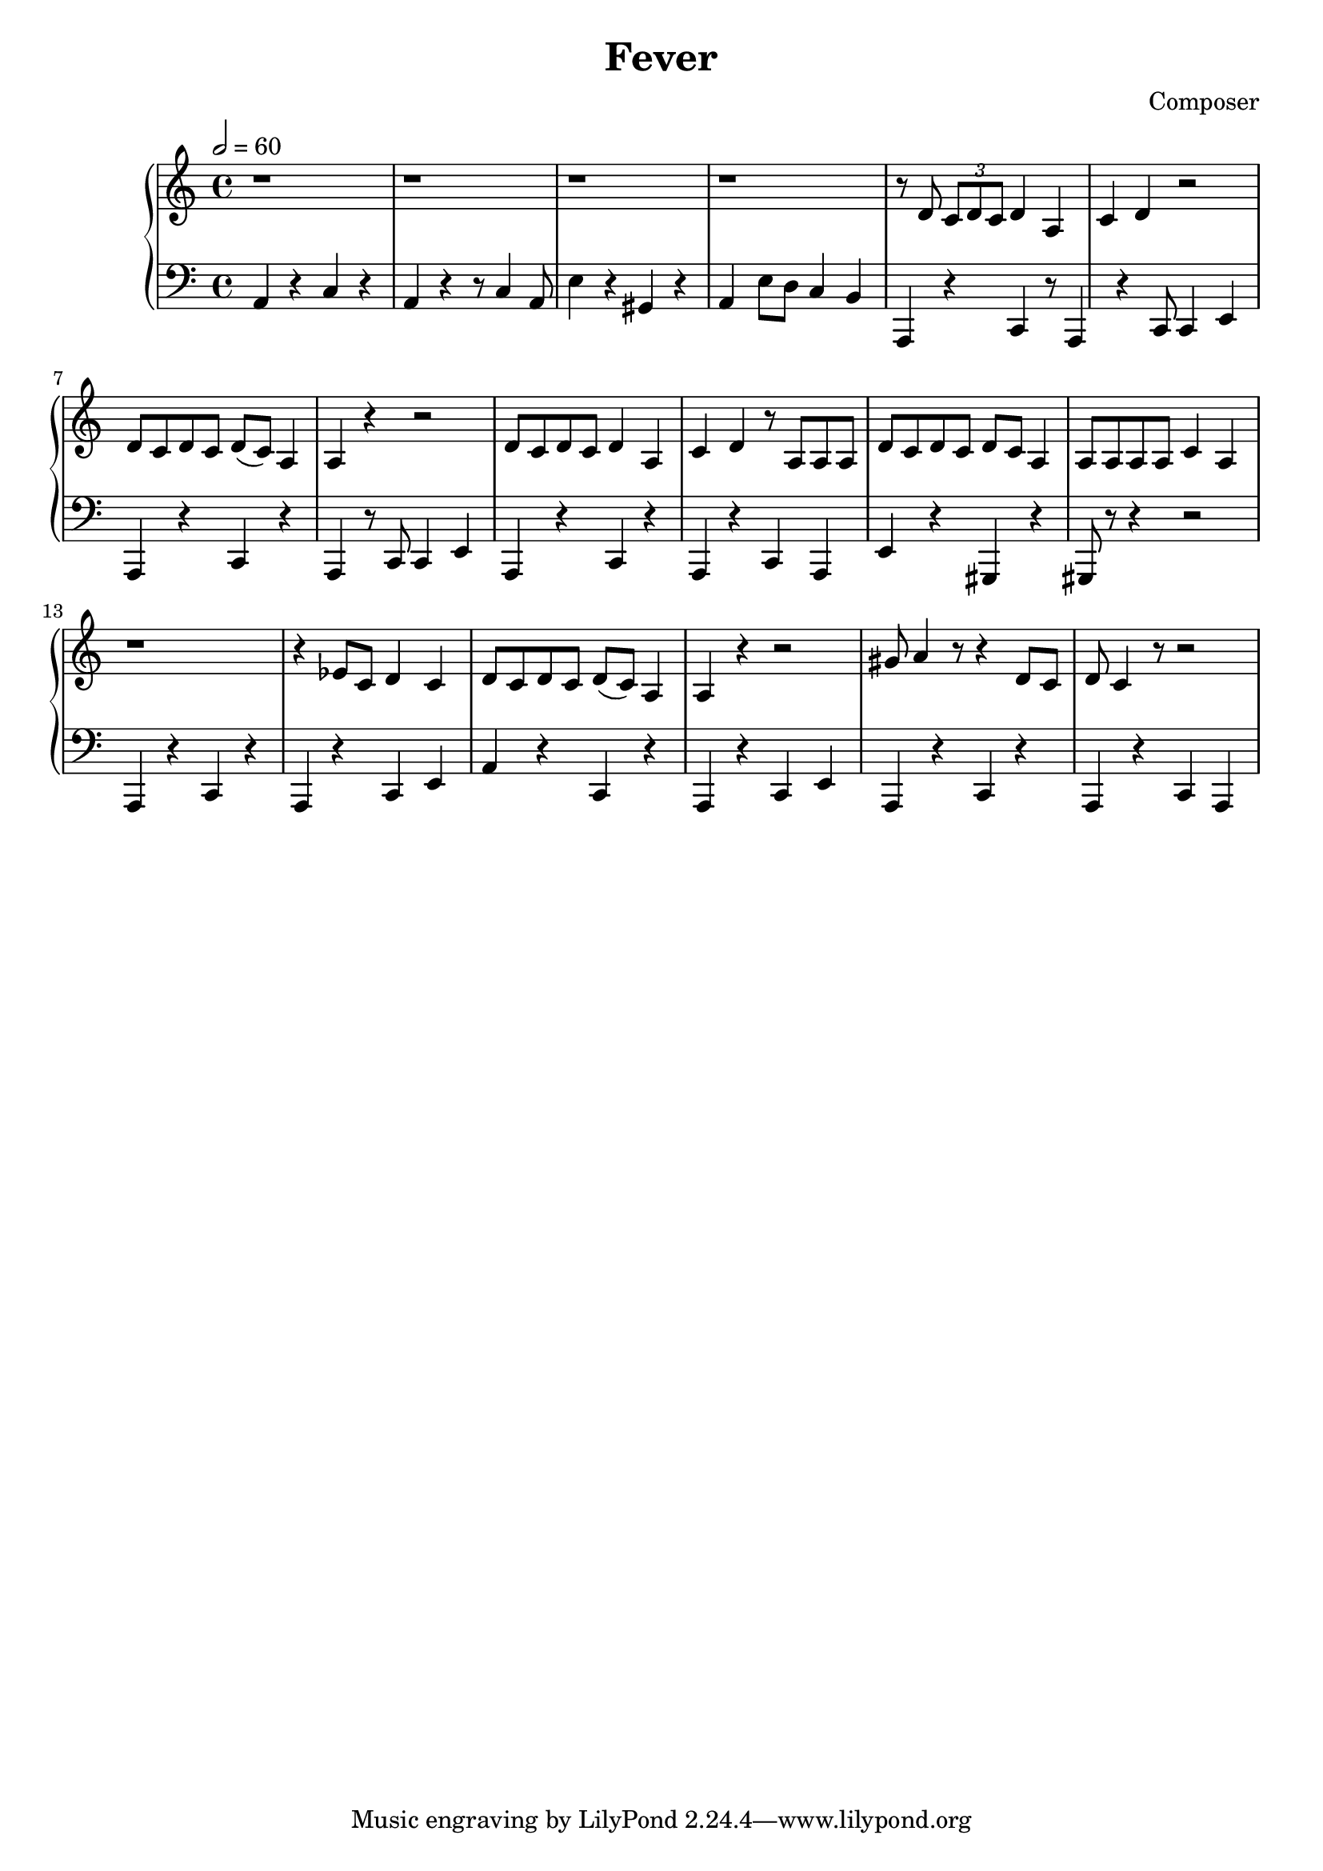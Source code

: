 \header {
  title = "Fever"
  composer = "Composer"
}

\score {
  \new PianoStaff = "Klavier" <<
  \new Staff = "oben" { \relative c' {
  \tempo 2 = 60
  
  r1 r r r
  r8 d \tuplet 3/2 {c d c} d4 a c d r2 d8 c d c d( c) a4
  a r r2 d8 c d c d4 a c d r8 a a a
  d8 c d c d c a4 a8 a a a c4 a
  r1 r4 es'8 c d4 c d8 c d c d( c) a4
  a4 r r2 gis'8 a4 r8 r4 d,8 c d c4 r8 r2
  }}
  \new Staff = "unten" {\clef "bass" \relative c {
  a4 r c r a r r8 c4 a8 e'4 r gis, r a e'8 d c4
  b
  a, r c r8 a4 r c8 c4 e a, r c r
  a4 r8 c c4 e a, r c r a r c a
  e'4 r gis, r gis8 r r4 r2
  a4 r c r a r c e a r c, r
  a4 r c e a, r c r a r c a
  }}
  >>

  \layout {}
  \midi {}
}